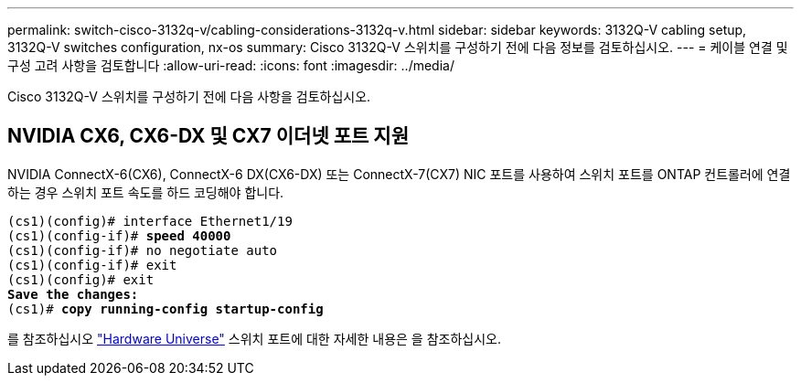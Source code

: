 ---
permalink: switch-cisco-3132q-v/cabling-considerations-3132q-v.html 
sidebar: sidebar 
keywords: 3132Q-V cabling setup, 3132Q-V switches configuration, nx-os 
summary: Cisco 3132Q-V 스위치를 구성하기 전에 다음 정보를 검토하십시오. 
---
= 케이블 연결 및 구성 고려 사항을 검토합니다
:allow-uri-read: 
:icons: font
:imagesdir: ../media/


[role="lead"]
Cisco 3132Q-V 스위치를 구성하기 전에 다음 사항을 검토하십시오.



== NVIDIA CX6, CX6-DX 및 CX7 이더넷 포트 지원

NVIDIA ConnectX-6(CX6), ConnectX-6 DX(CX6-DX) 또는 ConnectX-7(CX7) NIC 포트를 사용하여 스위치 포트를 ONTAP 컨트롤러에 연결하는 경우 스위치 포트 속도를 하드 코딩해야 합니다.

[listing, subs="+quotes"]
----
(cs1)(config)# interface Ethernet1/19
(cs1)(config-if)# *speed 40000*
(cs1)(config-if)# no negotiate auto
(cs1)(config-if)# exit
(cs1)(config)# exit
*Save the changes:*
(cs1)# *copy running-config startup-config*
----
를 참조하십시오 https://hwu.netapp.com/Switch/Index["Hardware Universe"^] 스위치 포트에 대한 자세한 내용은 을 참조하십시오.
